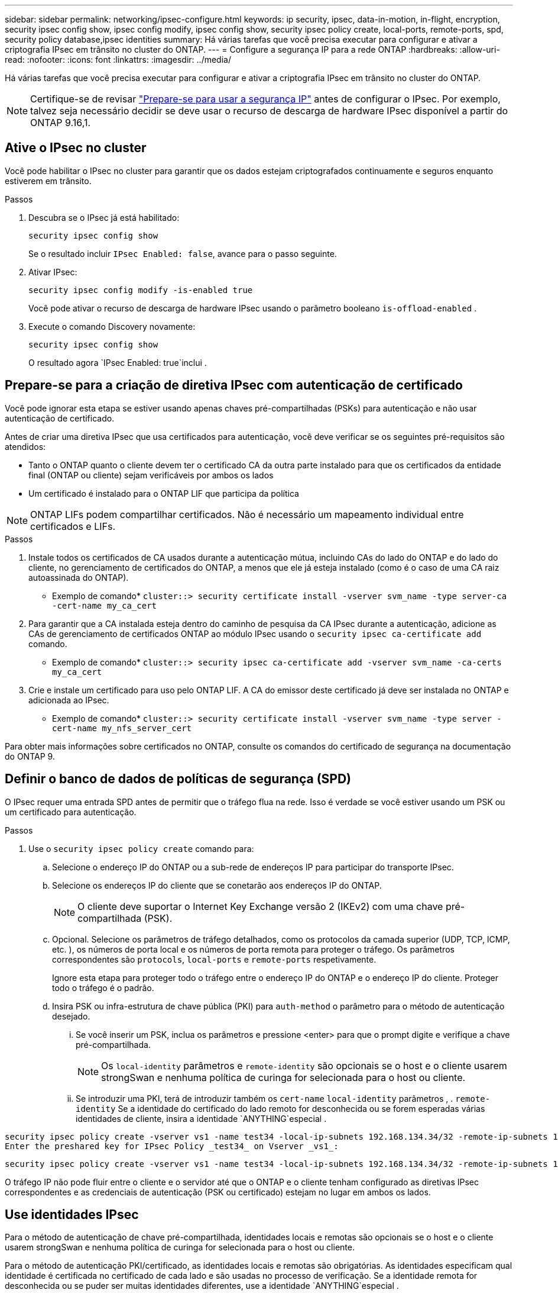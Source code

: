 ---
sidebar: sidebar 
permalink: networking/ipsec-configure.html 
keywords: ip security, ipsec, data-in-motion, in-flight, encryption, security ipsec config show, ipsec config modify, ipsec config show, security ipsec policy create, local-ports, remote-ports, spd, security policy database,ipsec identities 
summary: Há várias tarefas que você precisa executar para configurar e ativar a criptografia IPsec em trânsito no cluster do ONTAP. 
---
= Configure a segurança IP para a rede ONTAP
:hardbreaks:
:allow-uri-read: 
:nofooter: 
:icons: font
:linkattrs: 
:imagesdir: ../media/


[role="lead"]
Há várias tarefas que você precisa executar para configurar e ativar a criptografia IPsec em trânsito no cluster do ONTAP.


NOTE: Certifique-se de revisar link:../networking/ipsec-prepare.html["Prepare-se para usar a segurança IP"] antes de configurar o IPsec. Por exemplo, talvez seja necessário decidir se deve usar o recurso de descarga de hardware IPsec disponível a partir do ONTAP 9.16,1.



== Ative o IPsec no cluster

Você pode habilitar o IPsec no cluster para garantir que os dados estejam criptografados continuamente e seguros enquanto estiverem em trânsito.

.Passos
. Descubra se o IPsec já está habilitado:
+
`security ipsec config show`

+
Se o resultado incluir `IPsec Enabled: false`, avance para o passo seguinte.

. Ativar IPsec:
+
`security ipsec config modify -is-enabled true`

+
Você pode ativar o recurso de descarga de hardware IPsec usando o parâmetro booleano `is-offload-enabled` .

. Execute o comando Discovery novamente:
+
`security ipsec config show`

+
O resultado agora `IPsec Enabled: true`inclui .





== Prepare-se para a criação de diretiva IPsec com autenticação de certificado

Você pode ignorar esta etapa se estiver usando apenas chaves pré-compartilhadas (PSKs) para autenticação e não usar autenticação de certificado.

Antes de criar uma diretiva IPsec que usa certificados para autenticação, você deve verificar se os seguintes pré-requisitos são atendidos:

* Tanto o ONTAP quanto o cliente devem ter o certificado CA da outra parte instalado para que os certificados da entidade final (ONTAP ou cliente) sejam verificáveis por ambos os lados
* Um certificado é instalado para o ONTAP LIF que participa da política



NOTE: ONTAP LIFs podem compartilhar certificados. Não é necessário um mapeamento individual entre certificados e LIFs.

.Passos
. Instale todos os certificados de CA usados durante a autenticação mútua, incluindo CAs do lado do ONTAP e do lado do cliente, no gerenciamento de certificados do ONTAP, a menos que ele já esteja instalado (como é o caso de uma CA raiz autoassinada do ONTAP).
+
* Exemplo de comando*
`cluster::> security certificate install -vserver svm_name -type server-ca -cert-name my_ca_cert`

. Para garantir que a CA instalada esteja dentro do caminho de pesquisa da CA IPsec durante a autenticação, adicione as CAs de gerenciamento de certificados ONTAP ao módulo IPsec usando o `security ipsec ca-certificate add` comando.
+
* Exemplo de comando*
`cluster::> security ipsec ca-certificate add -vserver svm_name -ca-certs my_ca_cert`

. Crie e instale um certificado para uso pelo ONTAP LIF. A CA do emissor deste certificado já deve ser instalada no ONTAP e adicionada ao IPsec.
+
* Exemplo de comando*
`cluster::> security certificate install -vserver svm_name -type server -cert-name my_nfs_server_cert`



Para obter mais informações sobre certificados no ONTAP, consulte os comandos do certificado de segurança na documentação do ONTAP 9.



== Definir o banco de dados de políticas de segurança (SPD)

O IPsec requer uma entrada SPD antes de permitir que o tráfego flua na rede. Isso é verdade se você estiver usando um PSK ou um certificado para autenticação.

.Passos
. Use o `security ipsec policy create` comando para:
+
.. Selecione o endereço IP do ONTAP ou a sub-rede de endereços IP para participar do transporte IPsec.
.. Selecione os endereços IP do cliente que se conetarão aos endereços IP do ONTAP.
+

NOTE: O cliente deve suportar o Internet Key Exchange versão 2 (IKEv2) com uma chave pré-compartilhada (PSK).

.. Opcional. Selecione os parâmetros de tráfego detalhados, como os protocolos da camada superior (UDP, TCP, ICMP, etc. ), os números de porta local e os números de porta remota para proteger o tráfego. Os parâmetros correspondentes são `protocols`, `local-ports` e `remote-ports` respetivamente.
+
Ignore esta etapa para proteger todo o tráfego entre o endereço IP do ONTAP e o endereço IP do cliente. Proteger todo o tráfego é o padrão.

.. Insira PSK ou infra-estrutura de chave pública (PKI) para `auth-method` o parâmetro para o método de autenticação desejado.
+
... Se você inserir um PSK, inclua os parâmetros e pressione <enter> para que o prompt digite e verifique a chave pré-compartilhada.
+

NOTE: Os `local-identity` parâmetros e `remote-identity` são opcionais se o host e o cliente usarem strongSwan e nenhuma política de curinga for selecionada para o host ou cliente.

... Se introduzir uma PKI, terá de introduzir também os `cert-name` `local-identity` parâmetros , . `remote-identity` Se a identidade do certificado do lado remoto for desconhecida ou se forem esperadas várias identidades de cliente, insira a identidade `ANYTHING`especial .






....
security ipsec policy create -vserver vs1 -name test34 -local-ip-subnets 192.168.134.34/32 -remote-ip-subnets 192.168.134.44/32
Enter the preshared key for IPsec Policy _test34_ on Vserver _vs1_:
....
....
security ipsec policy create -vserver vs1 -name test34 -local-ip-subnets 192.168.134.34/32 -remote-ip-subnets 192.168.134.44/32 -local-ports 2049 -protocols tcp -auth-method PKI -cert-name my_nfs_server_cert -local-identity CN=netapp.ipsec.lif1.vs0 -remote-identity ANYTHING
....
O tráfego IP não pode fluir entre o cliente e o servidor até que o ONTAP e o cliente tenham configurado as diretivas IPsec correspondentes e as credenciais de autenticação (PSK ou certificado) estejam no lugar em ambos os lados.



== Use identidades IPsec

Para o método de autenticação de chave pré-compartilhada, identidades locais e remotas são opcionais se o host e o cliente usarem strongSwan e nenhuma política de curinga for selecionada para o host ou cliente.

Para o método de autenticação PKI/certificado, as identidades locais e remotas são obrigatórias. As identidades especificam qual identidade é certificada no certificado de cada lado e são usadas no processo de verificação. Se a identidade remota for desconhecida ou se puder ser muitas identidades diferentes, use a identidade `ANYTHING`especial .

.Sobre esta tarefa
Dentro do ONTAP, as identidades são especificadas modificando a entrada SPD ou durante a criação da política SPD. O SPD pode ser um endereço IP ou um nome de identidade de formato de cadeia de carateres.

.Passos
. Use o seguinte comando para modificar uma configuração de identidade SPD existente:


`security ipsec policy modify`

.Exemplo de comando
`security ipsec policy modify -vserver _vs1_ -name _test34_ -local-identity _192.168.134.34_ -remote-identity _client.fooboo.com_`



== Configuração de vários clientes IPsec

Quando um pequeno número de clientes precisa aproveitar o IPsec, usar uma única entrada SPD para cada cliente é suficiente. No entanto, quando centenas ou mesmo milhares de clientes precisam utilizar o IPsec, o NetApp recomenda o uso de uma configuração de vários clientes IPsec.

.Sobre esta tarefa
O ONTAP é compatível com a conexão de vários clientes em várias redes a um único endereço IP SVM com IPsec ativado. Você pode fazer isso usando um dos seguintes métodos:

* *Configuração de sub-rede*
+
Para permitir que todos os clientes em uma sub-rede específica (por exemplo, 192.168.134.0/24) se conetem a um único endereço IP SVM usando uma única entrada de política SPD, você deve especificar o `remote-ip-subnets` formulário de sub-rede in. Além disso, você deve especificar o `remote-identity` campo com a identidade do lado do cliente correta.




NOTE: Ao usar uma única entrada de diretiva em uma configuração de sub-rede, os clientes IPsec nessa sub-rede compartilham a identidade IPsec e a chave pré-compartilhada (PSK). No entanto, isso não é verdade com a autenticação de certificado. Ao usar certificados, cada cliente pode usar seu próprio certificado exclusivo ou um certificado compartilhado para autenticar. O IPsec do ONTAP verifica a validade do certificado com base nas CAs instaladas em seu armazenamento de confiança local. O ONTAP também suporta verificação de lista de revogação de certificados (CRL).

* *Permitir a configuração de todos os clientes*
+
Para permitir que qualquer cliente, independentemente do endereço IP de origem, se conete ao endereço IP habilitado para IPsec SVM, use o `0.0.0.0/0` caractere curinga ao especificar o `remote-ip-subnets` campo.

+
Além disso, você deve especificar o `remote-identity` campo com a identidade do lado do cliente correta. Para autenticação de certificado, pode introduzir `ANYTHING`.

+
Além disso, quando o `0.0.0.0/0` caractere curinga é usado, você deve configurar um número de porta local ou remota específico para usar. Por exemplo, `NFS port 2049`.

+
.Passos
.. Use um dos comandos a seguir para configurar o IPsec para vários clientes.
+
... Se você estiver usando *configuração de sub-rede* para oferecer suporte a vários clientes IPsec:
+
`security ipsec policy create -vserver _vserver_name_ -name _policy_name_ -local-ip-subnets _IPsec_IP_address/32_ -remote-ip-subnets _IP_address/subnet_ -local-identity _local_id_ -remote-identity _remote_id_`

+
.Exemplo de comando
`security ipsec policy create -vserver _vs1_ -name _subnet134_ -local-ip-subnets _192.168.134.34/32_ -remote-ip-subnets _192.168.134.0/24_ -local-identity _ontap_side_identity_ -remote-identity _client_side_identity_`

... Se você estiver usando *permitir que a configuração de todos os clientes* ofereça suporte a vários clientes IPsec:
+
`security ipsec policy create -vserver _vserver_name_ -name _policy_name_ -local-ip-subnets _IPsec_IP_address/32_ -remote-ip-subnets _0.0.0.0/0_ -local-ports _port_number_ -local-identity _local_id_ -remote-identity _remote_id_`

+
.Exemplo de comando
`security ipsec policy create -vserver _vs1_ -name _test35_ -local-ip-subnets _IPsec_IP_address/32_ -remote-ip-subnets _0.0.0.0/0_ -local-ports _2049_ -local-identity _ontap_side_identity_ -remote-identity _client_side_identity_`









== Exibir estatísticas IPsec

Por meio da negociação, um canal de segurança chamado Associação de Segurança IKE (SA) pode ser estabelecido entre o endereço IP do ONTAP SVM e o endereço IP do cliente. As SAS IPsec são instaladas em ambos os endpoints para fazer o trabalho real de criptografia e descriptografia de dados. Você pode usar comandos de estatísticas para verificar o status de SAS IPsec e SAS IKE.


NOTE: Se você estiver usando o recurso de descarga de hardware IPsec, vários novos contadores serão exibidos com o comando `security ipsec config show-ipsecsa`.

.Comandos de exemplo
Comando de exemplo IKE SA:

`security ipsec show-ikesa -node _hosting_node_name_for_svm_ip_`

Comando e saída de amostra IPsec SA:

`security ipsec show-ipsecsa -node _hosting_node_name_for_svm_ip_`

....
cluster1::> security ipsec show-ikesa -node cluster1-node1
            Policy Local           Remote
Vserver     Name   Address         Address         Initator-SPI     State
----------- ------ --------------- --------------- ---------------- -----------
vs1         test34
                   192.168.134.34  192.168.134.44  c764f9ee020cec69 ESTABLISHED
....
Comando e saída de amostra IPsec SA:

....
security ipsec show-ipsecsa -node hosting_node_name_for_svm_ip

cluster1::> security ipsec show-ipsecsa -node cluster1-node1
            Policy  Local           Remote          Inbound  Outbound
Vserver     Name    Address         Address         SPI      SPI      State
----------- ------- --------------- --------------- -------- -------- ---------
vs1         test34
                    192.168.134.34  192.168.134.44  c4c5b3d6 c2515559 INSTALLED
....
.Informações relacionadas
* link:https://docs.netapp.com/us-en/ontap-cli/security-certificate-install.html["instalação do certificado de segurança"^]
* link:https://docs.netapp.com/us-en/ontap-cli/search.html?q=security+ipsec["segurança ipsec"^]

